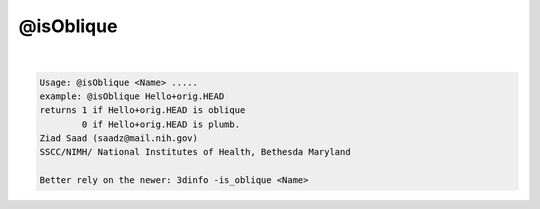 **********
@isOblique
**********

.. _@isOblique:

.. contents:: 
    :depth: 4 

| 

.. code-block:: none

    Usage: @isOblique <Name> .....
    example: @isOblique Hello+orig.HEAD
    returns 1 if Hello+orig.HEAD is oblique
            0 if Hello+orig.HEAD is plumb.
    Ziad Saad (saadz@mail.nih.gov)
    SSCC/NIMH/ National Institutes of Health, Bethesda Maryland
    
    Better rely on the newer: 3dinfo -is_oblique <Name>
